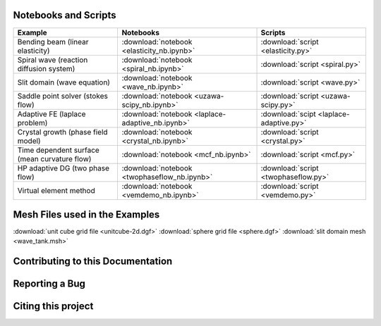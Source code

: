 .. _scripts:

*********************
Notebooks and Scripts
*********************

================================================= ================================================= =================================================
Example                                           Notebooks                                         Scripts
================================================= ================================================= =================================================
Bending beam (linear elasticity)                  :download:`notebook <elasticity_nb.ipynb>`        :download:`script <elasticity.py>`
Spiral wave (reaction diffusion system)           :download:`notebook <spiral_nb.ipynb>`            :download:`script <spiral.py>`
Slit domain (wave equation)                       :download:`notebook <wave_nb.ipynb>`              :download:`script <wave.py>`
Saddle point solver (stokes flow)                 :download:`notebook <uzawa-scipy_nb.ipynb>`       :download:`script <uzawa-scipy.py>`
Adaptive FE (laplace problem)                     :download:`notebook <laplace-adaptive_nb.ipynb>`  :download:`scipt <laplace-adaptive.py>`
Crystal growth (phase field model)                :download:`notebook <crystal_nb.ipynb>`           :download:`script <crystal.py>`
Time dependent surface (mean curvature flow)      :download:`notebook <mcf_nb.ipynb>`               :download:`script <mcf.py>`
HP adaptive DG (two phase flow)                   :download:`notebook <twophaseflow_nb.ipynb>`      :download:`script <twophaseflow.py>`
Virtual element method                            :download:`notebook <vemdemo_nb.ipynb>`           :download:`script <vemdemo.py>`
================================================= ================================================= =================================================

*******************************
Mesh Files used in the Examples
*******************************

:download:`unit cube grid file <unitcube-2d.dgf>`
:download:`sphere grid file <sphere.dgf>`
:download:`slit domain mesh <wave_tank.msh>`


.. _contributing:

**********************************
Contributing to this Documentation
**********************************


***************
Reporting a Bug
***************


*******************
Citing this project
*******************
